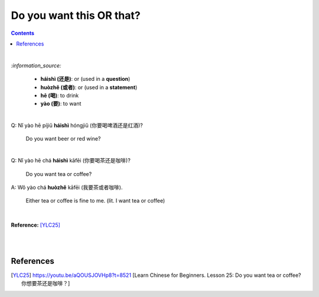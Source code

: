 =============================
Do you want this **OR** that?
=============================
.. contents:: **Contents**
   :depth: 3
   :local:
   :backlinks: top

|

`:information_source:`

   - **háishì (还是)**: or (used in a **question**)
   - **huòzhě (或者)**: or (used in a **statement**)
   - **hē (喝)**: to drink
   - **yào (要)**: to want

| 

| Q: Nǐ yào hē píjiǔ **háishì** hóngjiǔ (你要喝啤酒还是红酒)?

   Do you want beer or red wine?

|

| Q: Nǐ yào hē chá **háishì** kāfēi (你要喝茶还是咖啡)?

   Do you want tea or coffee?
   
| A: Wǒ yào chá **huòzhě** kāfēi (我要茶或者咖啡).

   Either tea or coffee is fine to me. (lit. I want tea or coffee)

|

**Reference:** [YLC25]_

|
|
   
References
==========

.. [YLC25] https://youtu.be/aQOUSJOVHp8?t=8521 [Learn Chinese for Beginners. Lesson 25: Do you want tea or coffee? 你想要茶还是咖啡？]
